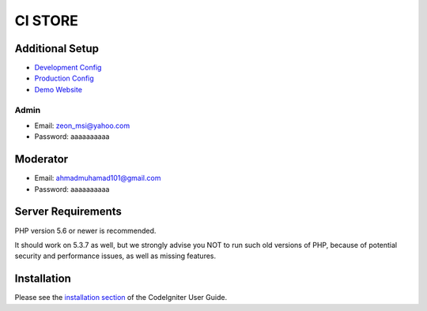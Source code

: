 ###################
CI STORE
###################

*******************
Additional Setup 
*******************

- `Development Config <https://github.com/arma7x/ci_store/blob/master/application/config/development/config.php#L4-L9>`_
- `Production Config <https://github.com/arma7x/ci_store/blob/master/application/config/production/config.php#L4-L9>`_
- `Demo Website <https://pwalitestore.herokuapp.com/>`_

Admin 
*******************
- Email: zeon_msi@yahoo.com
- Password: aaaaaaaaaa

*******************
Moderator
*******************
- Email: ahmadmuhamad101@gmail.com
- Password: aaaaaaaaaa

*******************
Server Requirements
*******************

PHP version 5.6 or newer is recommended.

It should work on 5.3.7 as well, but we strongly advise you NOT to run
such old versions of PHP, because of potential security and performance
issues, as well as missing features.

************
Installation
************

Please see the `installation section <https://codeigniter.com/user_guide/installation/index.html>`_
of the CodeIgniter User Guide.
